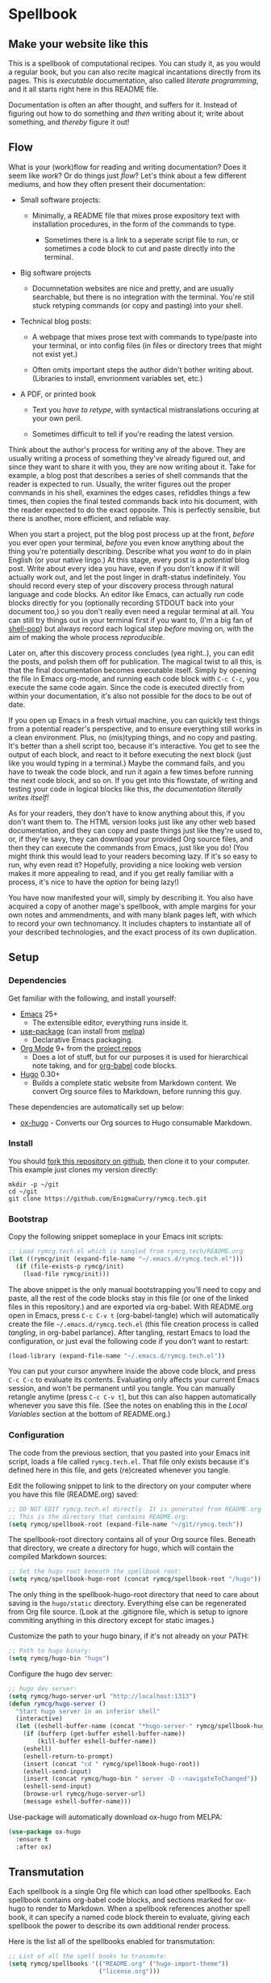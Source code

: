 #+HUGO_BASE_DIR: hugo
#+HUGO_WEIGHT: auto
#+OPTIONS: broken-links:mark

* Spellbook
:PROPERTIES:
:EXPORT_HUGO_SECTION: spellbook
:END:
** Make your website like this
:PROPERTIES:
:EXPORT_FILE_NAME: _index
:END:
This is a spellbook of computational recipes. You can study it, as you
would a regular book, but you can also recite magical incantations
directly from its pages. This is /executable/ documentation, also
called /literate programming/, and it all starts right here in this
README file.

Documentation is often an after thought, and suffers for it. Instead
of figuring out how to do something and /then/ writing about it; write
about something, and /thereby/ figure it out!

** Flow
:PROPERTIES:
:EXPORT_FILE_NAME: flow
:END:

 What is your (work)flow for reading and writing documentation? Does it
 seem like /work/? Or do things just /flow/? Let's think about a few
 different mediums, and how they often present their documentation:

  - Small software projects:

    - Minimally, a README file that mixes prose expository text with
      installation procedures, in the form of the commands to type.

     - Sometimes there is a link to a seperate script file to run, or
       sometimes a code block to cut and paste directly into the
       terminal.

  - Big software projects

    - Documnetation websites are nice and pretty, and are usually
      searchable, but there is no integration with the terminal. You're
      still stuck retyping commands (or copy and pasting) into your
      shell.

  - Technical blog posts:

    - A webpage that mixes prose text with commands to type/paste into
      your terminal, or into config files (in files or directory trees
      that might not exist yet.)

    - Often omits important steps the author didn't bother writing
      about. (Libraries to install, envrionment variables set, etc.)

  - A PDF, or printed book

    - Text you /have to retype/, with syntactical mistranslations
      occuring at your own peril.

    - Sometimes difficult to tell if you're reading the latest version.

 Think about the author's process for writing any of the above. They
 are usually writing a process of something they've already figured
 out, and since they want to share it with you, they are now writing
 about it. Take for example, a blog post that describes a series of
 shell commands that the reader is expected to run. Usually, the writer
 figures out the proper commands in his shell, examines the edges
 cases, refiddles things a few times, then copies the final tested
 commands back into his document, with the reader expected to do the
 exact opposite. This is perfectly sensible, but there is another, more
 efficient, and reliable way.

 When you start a project, put the blog post process up at the front,
 /before/ you ever open your terminal, /before/ you even know anything
 about the thing you're potentially describing. Describe what you
 /want/ to do in plain English (or your native lingo.) At this stage,
 every post is a /potential/ blog post. Write about every idea you
 have, even if you don't know if it will actually work out, and let the
 post linger in draft-status indefinitely. You should record every step
 of your discovery process through natural language and code blocks. An
 editor like Emacs, can actually /run/ code blocks directly for you
 (optionally recording STDOUT back into your document too,) so you
 don't really even need a regular terminal at all. You can still try
 things out in your terminal first if you want to, (I'm a big fan of
 [[https://github.com/kyagi/shell-pop-el][shell-pop]]) but always record each logical step /before/ moving on,
 with the aim of making the whole process /reproducible/.

 Later on, after this discovery process concludes (yea right..), you
 can edit the posts, and polish them off for publication. The magical
 twist to all this, is that the final documentation becomes executable
 itself. Simply by opening the file in Emacs org-mode, and running each
 code block with =C-c C-c=, you execute the same code again. Since the
 code is executed directly from within your documentation, it's also
 not possible for the docs to be out of date.

 If you open up Emacs in a fresh virtual machine, you can quickly test
 things from a potential reader's perspective, and to ensure everything
 still works in a clean environment. Plus, no (mis)typing things, and
 no copy and pasting. It's better than a shell script too, because it's
 interactive. You get to see the output of each block, and react to it
 before executing the next block (just like you would typing in a
 terminal.) Maybe the command fails, and you have to tweak the code
 block, and run it again a few times before running the next code
 block, and so on. If you get into this flowstate, of writing and
 testing your code in logical blocks like this, /the documentation
 literally writes itself!/

 As for your readers, they don't have to know anything about this, if
 you don't want them to. The HTML version looks just like any other web
 based documentation, and they can copy and paste things just like
 they're used to, or, if they're savy, they can download your provided
 Org source files, and then they can execute the commands from Emacs,
 just like you do! (You might think this would lead to your readers
 becoming lazy. If it's so easy to run, why even read it? Hopefully,
 providing a nice looking web version makes it more appealing to read,
 and if you get really familiar with a process, it's nice to have the
 /option/ for being lazy!)

 You have now manifested your will, simply by describing it. You also
 have acquired a copy of another mage's spellbook, with ample margins
 for your own notes and ammendments, and with many blank pages left,
 with which to record your own technomancy. It includes chapters to
 instantiate all of your described technologies, and the exact process
 of its own duplication.

** Setup
:PROPERTIES:
:EXPORT_HUGO_SECTION: spellbook/setup
:END:
*** Dependencies
:PROPERTIES:
:EXPORT_FILE_NAME: dependencies
:END:
 Get familiar with the following, and install yourself:

  - [[https://www.gnu.org/software/emacs/][Emacs]] 25+
   - The extensible editor, everything runs inside it.
  - [[https://github.com/jwiegley/use-package][use-package]] (can install from [[https://melpa.org/#/use-package][melpa]])
   - Declarative Emacs packaging.
  - [[https://www.gnu.org/software/emacs/][Org Mode]] 9+ from the [[http://orgmode.org/elpa.html][project repos]]
   - Does a lot of stuff, but for our purposes it is used for
     hierarchical note taking, and for [[http://org-babel.readthedocs.io/en/latest/][org-babel]] code blocks.
  - [[https://gohugo.io/][Hugo]] 0.30+
   - Builds a complete static website from Markdown content. We convert
     Org source files to Markdown, before running this guy.

 These dependencies are automatically set up below:

  - [[https://ox-hugo.scripter.co/][ox-hugo]] - Converts our Org sources to Hugo consumable Markdown.

*** Install
:PROPERTIES:
:EXPORT_FILE_NAME: install
:END:
 You should [[https://github.com/EnigmaCurry/rymcg.tech/fork][fork this repository on github]], then clone it to your
 computer. This example just clones my version directly:

 #+BEGIN_EXAMPLE
mkdir -p ~/git
cd ~/git
git clone https://github.com/EnigmaCurry/rymcg.tech.git
 #+END_EXAMPLE

*** Bootstrap
:PROPERTIES:
:EXPORT_FILE_NAME: bootstrap
:END:
 Copy the following snippet someplace in your Emacs init scripts: 

#+NAME: example-emacs-init
#+BEGIN_SRC emacs-lisp
;; Load rymcg.tech.el which is tangled from rymcg.tech/README.org
(let ((rymcg/init (expand-file-name "~/.emacs.d/rymcg.tech.el")))
  (if (file-exists-p rymcg/init)
    (load-file rymcg/init)))
#+END_SRC

The above snippet is the only manual bootstrapping you'll need to copy
and paste, all the rest of the code blocks stay in this file (or one
of the linked files in this repository.) and are exported via
org-babel. With README.org open in Emacs, press =C-c C-v t=
(org-babel-tangle) which will automatically create the file
=~/.emacs.d/rymcg.tech.el= (this file creation process is called
/tangling/, in org-babel parlance). After tangling, restart Emacs to
load the configuration, or just eval the following code if you don't
want to restart:

#+BEGIN_SRC emacs-lisp
(load-library (expand-file-name "~/.emacs.d/rymcg.tech.el"))
#+END_SRC

You can put your cursor anywhere inside the above code block, and
press =C-c C-c= to evaluate its contents. Evaluating only affects your
current Emacs session, and won't be permanent until you tangle. You
can manually retangle anytime (press =C-c C-v t=), but this can also
happen automatically whenever you save this file. (See the notes on
enabling this in the [[Local Variables]] section at the bottom of
README.org.)

*** Configuration
:PROPERTIES:
:EXPORT_FILE_NAME: configuration
:END:
The code from the previous section, that you pasted into your Emacs
init script, loads a file called =rymcg.tech.el=. That file only
exists because it's defined here in this file, and gets (re)created
whenever you tangle.

Edit the following snippet to link to the directory on your computer
where you have this file (README.org) saved:

#+BEGIN_SRC emacs-lisp :tangle ~/.emacs.d/rymcg.tech.el :results none
;; DO NOT EDIT rymcg.tech.el directly. It is generated from README.org
;; This is the directory that contains README.org:
(setq rymcg/spellbook-root (expand-file-name "~/git/rymcg.tech"))
#+END_SRC

The spellbook-root directory contains all of your Org source files.
Beneath that directory, we create a directory for hugo, which will
contain the compiled Markdown sources:

#+BEGIN_SRC emacs-lisp :tangle ~/.emacs.d/rymcg.tech.el :results none
;; Set the hugo root beneath the spellbook root:
(setq rymcg/spellbook-hugo-root (concat rymcg/spellbook-root "/hugo"))
#+END_SRC

The only thing in the spellbook-hugo-root directory that need to care
about saving is the =hugo/static= directory. Everything else can be
regenerated from Org file source. (Look at the .gitignore file, which
is setup to ignore commiting anything in this directory except for
static images.)

Customize the path to your hugo binary, if it's not already on your PATH:

#+BEGIN_SRC emacs-lisp :tangle ~/.emacs.d/rymcg.tech.el :results none
;; Path to hugo binary:
(setq rymcg/hugo-bin "hugo")
#+END_SRC

Configure the hugo dev server:
#+BEGIN_SRC emacs-lisp :tangle ~/.emacs.d/rymcg.tech.el :results none
;; hugo dev server:
(setq rymcg/hugo-server-url "http://localhost:1313")
(defun rymcg/hugo-server ()
  "Start hugo server in an inferior shell"
  (interactive)
  (let ((eshell-buffer-name (concat "*hugo-server-" rymcg/spellbook-hugo-root "*")))
    (if (bufferp (get-buffer eshell-buffer-name))
        (kill-buffer eshell-buffer-name))
    (eshell)
    (eshell-return-to-prompt)
    (insert (concat "cd " rymcg/spellbook-hugo-root))
    (eshell-send-input)
    (insert (concat rymcg/hugo-bin " server -D --navigateToChanged"))
    (eshell-send-input)
    (browse-url rymcg/hugo-server-url)
    (message eshell-buffer-name)))
#+END_SRC

Use-package will automatically download ox-hugo from MELPA:

#+BEGIN_SRC emacs-lisp :mkdirp yes :tangle ~/.emacs.d/rymcg.tech.el
(use-package ox-hugo
  :ensure t
  :after ox)
#+END_SRC

** Transmutation
:PROPERTIES:
:EXPORT_FILE_NAME: transmutation
:END:

Each spellbook is a single Org file which can load other spellbooks.
Each spellbook contains org-babel code blocks, and sections marked for
ox-hugo to render to Markdown. When a spellbook references another
spell book, it can specify a named code block therein to evaluate,
giving each spellbook the power to describe its own additional render
process. 

Here is the list all of the spellbooks enabled for transmutation:

#+BEGIN_SRC emacs-lisp :tangle ~/.emacs.d/rymcg.tech.el :results none
;; List of all the spell books to transmute:
(setq rymcg/spellbooks '(("README.org" ("hugo-import-theme"))
                         ("license.org")))
#+END_SRC

/Transmutation/ describes the combined process of reading and parsing
a spellbook, tangling its code blocks, converting the ox-hugo
posts from Org to markdown, and building the HTML site with hugo:

#+BEGIN_SRC emacs-lisp :tangle ~/.emacs.d/rymcg.tech.el :results none
(defun rymcg/transmute-spellbook (path &optional eval-blocks no-tangle)
  "Tangle a spellbook, export it to Markdown, and evaluate named code blocks"
  (let ((default-directory rymcg/spellbook-root))
    (if (not (file-exists-p path))
      (error (concat "Spellbook does not exist: " path)))
    (save-window-excursion
      (find-file path)
      ;; Tangle code blocks to the filesystem:
      (unless no-tangle
        (org-babel-tangle))
      ;; Render all sections to markdown:
      (org-hugo-export-subtree-to-md 1)
      ;; Eval specified code blocks
      (dolist (codeblock eval-blocks)
        (org-babel-goto-named-src-block codeblock)
        (let ((org-confirm-babel-evaluate nil))
          (org-babel-execute-src-block-maybe))))))

(defun rymcg/transmute-all ()
  "Transmute all the spellbooks and build the hugo site"
  (interactive)
  (let ((func (lambda nil (dolist (spellbook-args rymcg/spellbooks)
                            (apply 'rymcg/transmute-spellbook spellbook-args))
                (let ((default-directory rymcg/spellbook-hugo-root))
                  (unless (= 0 (call-process-shell-command rymcg/hugo-bin))
                    (error "Hugo failed!")))
                (message "Hugo site built"))))
    ;; Use sound if available:
    (if (fboundp 'audible-success)
        (audible-success (funcall func))
      (funcall func))))
#+END_SRC

You can now build the site with =M-x rymcg/transmute-all=.

** Hugo
:PROPERTIES:
:EXPORT_HUGO_SECTION: spellbook/hugo
:END:

*** Hugo config file
:PROPERTIES:
:EXPORT_FILE_NAME: config
:END:

 Here's the main hugo config file:

 #+BEGIN_SRC yml :tangle ./hugo/config.yml :eval no :mkdirp yes
baseURL: "https://blog.rymcg.tech/"
languageCode: "en-us"
DefaultContentLanguage: "en"

title: "rymcg.tech"
theme: "docdock"

pygmentsCodeFences: true
pygmentsUseClasses: true
showhidden: false

params:
  noHomeIcon: true
  noSearch: false
  showVisitedLinks: true
  ordersectionsby: "weight"
  themeVariant: "rymcg"
  
outputs:
  home:
    - HTML
    - RSS
    - JSON

mediaTypes:
  "text/plain":
    suffix: "org"
 #+END_SRC

*** Hugo templates
:PROPERTIES:
:EXPORT_FILE_NAME: templates
:END:

 Create the site header:

 #+BEGIN_SRC markdown :mkdirp yes :eval no :tangle ./hugo/content/_header.md
rymcg.tech
 #+END_SRC

 Import the theme:

 #+NAME: hugo-import-theme
 #+BEGIN_SRC shell :dir ./hugo :results none
if [ ! -d themes/docdock ]; then
    mkdir -p themes
    git submodule add -f https://github.com/EnigmaCurry/hugo-theme-docdock themes/docdock
fi
 #+END_SRC

 Customize the header for each page, include any [[https://gohugo.io/variables/page/][Hugo Page Variables]]:

 #+BEGIN_SRC html :mkdirp yes :tangle ./hugo/layouts/partials/custom-post-header.html
<div id="post-meta">
{{if $.Param "draft"}}
   <div class="notices info">This page is an unpublished draft.</div>
{{end}}
   {{if $.Param "author"}} 
  Author: {{ $.Param "author"}}<br/>
{{end}}
{{if not .Date.IsZero}}
  Published: {{.Date.Format "January 1, 2006"}}
  {{if ne .Lastmod .Date}}(<b>last update: {{.Lastmod.Format "January 1, 2006"}}</b>){{end}}<br/>
{{end}}
</div>
 #+END_SRC

*** CSS 
:PROPERTIES:
:EXPORT_FILE_NAME: css
:END:

 Create our own theme variant:

 #+BEGIN_SRC css :mkdirp yes :eval no :tangle ./hugo/static/css/theme-rymcg.css
:root{
    --MAIN-BACK-color:#ddd;
    --MAIN-TXT-color: #000;
    --MAIN-LINK-color:#3995b1;
    --MAIN-HOVER-color:#c51212;
    --SIDE-MAIN-color:#444;
    --SIDE-MAIN-TXT-color:#fff;
    --SIDE-FOCUS-BACK-color:#707070;
    --SIDE-FOCUS-FORE-color:black;
    --MENU-LINK-color:#fff;
    --MENU-ACTIVE-BACK-color:#505050;
    --MENU-ACTIVE-LINK-color:white;
    --NAV-HOVER-color:#bbb;
}
#header-wrapper {
    border-bottom: none;
}
#sidebar ul li.visited > a .read-icon {
	color: var(--SIDE-MAIN-color);
}
a {
    color: var(--MAIN-LINK-color);
}
a:hover {
    color: var(--MAIN-HOVER-color);
}
body {
    background-color: var(--MAIN-BACK-color);
    color: var(--MAIN-TXT-color) !important;
}
#body a.highlight:after {
    background-color: var(--MAIN-HOVER-color);
}
#sidebar {
	background-color: var(--SIDE-MAIN-color);
}
#sidebar #header-wrapper {
    background: var(--SIDE-MAIN-color);
    color: var(--BF-color)
    border-color: var(--SIDE-FOCUS-BACK-color);
}
#sidebar .searchbox {
	border-color: var(--BF-color);
    background: var(--SIDE-FOCUS-BACK-color);
}
#sidebar ul.topics > li.parent, #sidebar ul.topics > li.active {
    background: var(--SIDE-FOCUS-BACK-color);
}
#sidebar .searchbox * {
    color: var(--SIDE-FOCUS-FORE-color);
}
#sidebar a , #sidebar a:hover {
    color: var(--MENU-LINK-color);
}
#sidebar .parent li, #sidebar .active li {
    border-color: var(--MENU-ACTIVE-LINK-color);
}
#sidebar ul li.active > a {
    background: var(--MENU-ACTIVE-BACK-color);
    color: var(--MENU-ACTIVE-LINK-color) !important;
}
#sidebar ul li .category-icon {
	color: var(--MENU-LINK-color);
}
#sidebar #shortcuts h3 {
    color: var(--SIDE-MAIN-TXT-color);
}

.footline {
	border-color: var(--SIDE-FOCUS-BACK-color);
}

div.block-header {
    color: #fff;
    padding-left: 1em;
    font-family: monospace;
    font-weight: bold;
    border-radius: 8px 8px 0 0;
}
div.block-header {
    background-color: #4d4b54;
}
div.block-header.tangle {
    background-color: #4e3a82;    
}
div.block-header.exec {
    background-color: #b93838;    
}
.copy-to-clipboard {
    margin-top: -1px;
}
pre {
    border-radius: 0 0 8px 8px;
}
pre .copy-to-clipboard {
    background-color: #fff;
    border: 1px solid #272a2c !important;
}
pre .copy-to-clipboard:hover {
    background-color: #ffa;
}

div#tags {
    float: none;
}
div#breadcrumbs {
    width: calc(100% - 20px);
}
div#body-inner {
    max-width: 100ch;
}
div#body-inner h1 {
    margin-bottom: 0;
}
div#post-meta {
    font-size: 0.7em;
    font-family: sans-serif;
    margin-bottom: 3em;
}
div#body-inner pre {
    margin-top: 0;
}

#body .nav:hover {
    background-color: var(--NAV-HOVER-color);
}
 #+END_SRC

 Most syntax highlighting is done with Chroma, which is builtin to
 hugo. The site uses the =perldoc= theme:

 #+BEGIN_SRC css :tangle ./hugo/static/css/theme-rymcg.css
/* perldoc syntax highlight style */
/* Background */ .chroma { background-color: #eeeedd }
/* Error */ .chroma .err { color: #a61717; background-color: #e3d2d2 }
/* LineHighlight */ .chroma .hl { background-color: #ffffcc; display: block; width: 100% }
/* LineNumbers */ .chroma .ln { ; margin-right: 0.4em; padding: 0 0.4em 0 0.4em; }
/* Keyword */ .chroma .k { color: #8b008b; font-weight: bold }
/* KeywordConstant */ .chroma .kc { color: #8b008b; font-weight: bold }
/* KeywordDeclaration */ .chroma .kd { color: #8b008b; font-weight: bold }
/* KeywordNamespace */ .chroma .kn { color: #8b008b; font-weight: bold }
/* KeywordPseudo */ .chroma .kp { color: #8b008b; font-weight: bold }
/* KeywordReserved */ .chroma .kr { color: #8b008b; font-weight: bold }
/* KeywordType */ .chroma .kt { color: #00688b; font-weight: bold }
/* NameAttribute */ .chroma .na { color: #658b00 }
/* NameBuiltin */ .chroma .nb { color: #658b00 }
/* NameClass */ .chroma .nc { color: #008b45; font-weight: bold }
/* NameConstant */ .chroma .no { color: #00688b }
/* NameDecorator */ .chroma .nd { color: #707a7c }
/* NameException */ .chroma .ne { color: #008b45; font-weight: bold }
/* NameFunction */ .chroma .nf { color: #008b45 }
/* NameNamespace */ .chroma .nn { color: #008b45 }
/* NameTag */ .chroma .nt { color: #8b008b; font-weight: bold }
/* NameVariable */ .chroma .nv { color: #00688b }
/* LiteralString */ .chroma .s { color: #cd5555 }
/* LiteralStringAffix */ .chroma .sa { color: #cd5555 }
/* LiteralStringBacktick */ .chroma .sb { color: #cd5555 }
/* LiteralStringChar */ .chroma .sc { color: #cd5555 }
/* LiteralStringDelimiter */ .chroma .dl { color: #cd5555 }
/* LiteralStringDoc */ .chroma .sd { color: #cd5555 }
/* LiteralStringDouble */ .chroma .s2 { color: #cd5555 }
/* LiteralStringEscape */ .chroma .se { color: #cd5555 }
/* LiteralStringHeredoc */ .chroma .sh { color: #1c7e71; font-style: italic }
/* LiteralStringInterpol */ .chroma .si { color: #cd5555 }
/* LiteralStringOther */ .chroma .sx { color: #cb6c20 }
/* LiteralStringRegex */ .chroma .sr { color: #1c7e71 }
/* LiteralStringSingle */ .chroma .s1 { color: #cd5555 }
/* LiteralStringSymbol */ .chroma .ss { color: #cd5555 }
/* LiteralNumber */ .chroma .m { color: #b452cd }
/* LiteralNumberBin */ .chroma .mb { color: #b452cd }
/* LiteralNumberFloat */ .chroma .mf { color: #b452cd }
/* LiteralNumberHex */ .chroma .mh { color: #b452cd }
/* LiteralNumberInteger */ .chroma .mi { color: #b452cd }
/* LiteralNumberIntegerLong */ .chroma .il { color: #b452cd }
/* LiteralNumberOct */ .chroma .mo { color: #b452cd }
/* OperatorWord */ .chroma .ow { color: #8b008b }
/* Comment */ .chroma .c { color: #228b22 }
/* CommentHashbang */ .chroma .ch { color: #228b22 }
/* CommentMultiline */ .chroma .cm { color: #228b22 }
/* CommentSingle */ .chroma .c1 { color: #228b22 }
/* CommentSpecial */ .chroma .cs { color: #8b008b; font-weight: bold }
/* CommentPreproc */ .chroma .cp { color: #1e889b }
/* CommentPreprocFile */ .chroma .cpf { color: #1e889b }
/* GenericDeleted */ .chroma .gd { color: #aa0000 }
/* GenericEmph */ .chroma .ge { font-style: italic }
/* GenericError */ .chroma .gr { color: #aa0000 }
/* GenericHeading */ .chroma .gh { color: #000080; font-weight: bold }
/* GenericInserted */ .chroma .gi { color: #00aa00 }
/* GenericOutput */ .chroma .go { color: #888888 }
/* GenericPrompt */ .chroma .gp { color: #555555 }
/* GenericStrong */ .chroma .gs { font-weight: bold }
/* GenericSubheading */ .chroma .gu { color: #800080; font-weight: bold }
/* GenericTraceback */ .chroma .gt { color: #aa0000 }
/* TextWhitespace */ .chroma .w { color: #bbbbbb }
 #+END_SRC

 As a fallback, highlight.js is used for blocks that chroma can't
 handle. Here's a slight mod of the =purebasic= theme:

 #+BEGIN_SRC css :tangle ./hugo/static/css/hybrid.css
.hljs {
	background: #eeeedd !important;
	display: block;
	overflow-x: auto;
	padding: 0.5em;
}
.hljs,.hljs-type,.hljs-function,.hljs-name,.hljs-number,.hljs-attr,.hljs-params,.hljs-subst {
	color: #000000;
}
.hljs-comment,.hljs-regexp,.hljs-section,.hljs-selector-pseudo,.hljs-addition {
	color: #00AAAA;
}
.hljs-title,.hljs-tag,.hljs-variable,.hljs-code {
	color: #006666;
}
.hljs-keyword,.hljs-class,.hljs-meta-keyword,.hljs-selector-class,.hljs-built_in,.hljs-builtin-name {
	color: #006666;
	font-weight: bold;
}
.hljs-string,.hljs-selector-attr {
	color: #0080FF;
}
.hljs-symbol,.hljs-link,.hljs-deletion,.hljs-attribute {
	color: #924B72;
}
.hljs-meta,.hljs-literal,.hljs-selector-id {
	color: #924B72;
	font-weight: bold;
}
.hljs-strong,.hljs-name {
	font-weight: bold;
}
.hljs-emphasis {
	font-style: italic;
}
 #+END_SRC

*** Code block headers
:PROPERTIES:
:EXPORT_FILE_NAME: code-block-headers
:END:
When reading code blocks in Org file source it's pretty easy to see
what file it's referring to, by looking at the =:tangle= parameter:

#+BEGIN_EXAMPLE org
#+BEGIN_SRC emacs-lisp :tangle /some/path/example.el
  (messsage "example")
#+END_SRC
#+END_EXAMPLE

But when this is exported to HTML, you don't get to see the =:tangle=
part, which means either the reader has to infer it from the context,
or you need to add extra text to the document. The first form is
confusing to the user reading in his web browser. The latter form
means you're repeating yourself, and when you refactor path names, you
will have an additional thing you need to edit, or else an opportunity
arises for the documentation to diverge from the code. Messy.
 
Let's automatically add headers to all the code blocks exported to
HTML.

 - Tangled code should have header with =Create in $FILE=
 - Shell code blocks should have header with =Run in $DIR= 
 - Example blocks should have header with =Example= 

#+BEGIN_SRC emacs-lisp :tangle ~/.emacs.d/blog.rymcg.tech.el
;; original credit to John Kitchin - https://stackoverflow.com/a/38876439/56560
(defun rymcg/org-hugo-export-block-headers (backend)
  (let ((src-blocks (org-element-map (org-element-parse-buffer) 'src-block #'identity)))
    (setq src-blocks (nreverse src-blocks))
    (loop for src in src-blocks
          do
          (goto-char (org-element-property :begin src))
          (let ((tangle (cdr (assoc :tangle (nth 2 (org-babel-get-src-block-info)))))
                (directory (cdr (assoc :dir (nth 2 (org-babel-get-src-block-info)))))
                (language-name (first (org-babel-get-src-block-info)))
                (block-name (nth 4 (org-babel-get-src-block-info))))
            (let ((shell-block? (equal language-name "shell"))
                  (tangle-block? (not (equal tangle "no"))))
              (let ((block-name-fmt (if block-name (format "%s<br/>" block-name) ""))
                    (html-class (cond (tangle-block? "block-header tangle")
                                      (shell-block? "block-header exec")
                                      ("block-header")))
                    (header-txt (cond (tangle-block? (format "Create in %s" tangle))
                                      (shell-block? 
                                       (concat "Run" (if directory 
                                                         (format " in %s" directory) "")))
                                      ((not block-name) "&nbsp;")
                                      (""))))
                (insert (format "\n#+HTML: <div class='%s'>%s%s</div>\n" html-class 
                                block-name-fmt header-txt)))))))

  (let ((ex-blocks (org-element-map (org-element-parse-buffer) 'example-block #'identity)))
    (setq ex-blocks (nreverse ex-blocks))
    (loop for ex in ex-blocks
          do
          (goto-char (org-element-property :begin ex))
          (insert (format "\n#+HTML: <div class='block-header example'>Example</div>\n")))))

(defadvice org-hugo-export-subtree-to-md (around org-hugo-export-advice)
  (let ((org-export-before-processing-hook '(rymcg/org-hugo-export-block-headers)))
    ad-do-it))
(ad-activate 'org-hugo-export-subtree-to-md)
#+END_SRC

#+RESULTS:
: org-hugo-export-subtree-to-md

*** RSS
:PROPERTIES:
:EXPORT_FILE_NAME: rss
:END:
Hugo ships with it's own [[https://gohugo.io/templates/rss/#the-embedded-rss-xml][RSS template]], but let's create our own:

 - Only include the 30 most recent entries.
 - Display in reverse chronological order.
 - Include any pages that have a date, /including =_index= pages/.
 - The date must be set in the front matter params, by ox-hugo.

#+BEGIN_SRC xml :mkdirp yes :tangle ./hugo/layouts/rss.xml
<rss version="2.0" xmlns:atom="http://www.w3.org/2005/Atom">
  <channel>
    <title>{{ .Site.Title }}</title>
    <link>{{ .Permalink }}</link>
    <description>Recent content on {{ .Site.Title }}</description>
    <generator>Hugo -- gohugo.io</generator> {{ with .Site.LanguageCode }}
    <language>{{.}}</language> {{end}} {{ with .Site.Copyright }}
    <copyright>{{.}}</copyright> {{end}} {{ if not .Date.IsZero }}
    <lastBuildDate>{{ .Date.Format "Mon, 02 Jan 2006 15:04:05 -0700" | safeHTML }}</lastBuildDate>{{ end }}
    {{ range first 30 (where .Site.AllPages.ByDate.Reverse "Params.date" "!=" nil) }} <item>
        <title>{{ .Title }}</title>
        <link>{{ .Permalink }}</link>
        <pubDate>{{ .Date.Format "Mon, 02 Jan 2006 15:04:05 -0700" | safeHTML }}</pubDate> {{ with .Site.Author.email }}
        <author>{{.}}{{ with $.Site.Author.name }} ({{.}}){{end}}</author>{{end}}
        <guid>{{ .Permalink }}</guid>
        <description>{{ .Summary | html }}</description>
      </item>{{ end }}
  </channel>
</rss>
 #+END_SRC

Add a link to the RSS in the page head:

#+BEGIN_SRC html :tangle ./hugo/layouts/partials/custom-head.html
{{ if .RSSLink }}
  <link href="{{ .RSSLink }}" rel="alternate" type="application/rss+xml" title="{{ .Site.Title }}" />
{{ end }}
#+END_SRC

** Creating content
   :PROPERTIES:
   :EXPORT_FILE_NAME: creating-content
   :END:
*** Linking to static files

 Put your images in =./hugo/static/images=

 Test: [[/images/lolwut.png]]

 {{% notice info %}}
 Each static directory needs to be whitelisted in =.gitignore= (already done for images subdir.)
 {{% /notice %}}

** Half baked ideas
*** Export the output of code blocks and timestamp of last run

 #+BEGIN_SRC emacs-lisp :tangle ~/.emacs.d/blog.rymcg.tech.el
(defadvice org-babel-insert-result (after org-babel-record-result-timestamp)
  (let ((code-block-params (nth 2 (org-babel-get-src-block-info)))
        (block-name (nth 4 (org-babel-get-src-block-info))))
    (let ((timestamp (cdr (assoc :timestamp code-block-params)))
          (result-params (assoc :result-params code-block-params)))
      (if (and (equal timestamp "t") 
               (> (length block-name) 0)
               (member "html" result-params))
          (save-excursion
            (goto-char (point-min))
            (search-forward-regexp (concat "^\w*#\\+RESULTS: " 
                                           block-name 
                                           "\n\w*#\\+BEGIN_EXPORT html\n"))
            (let ((beg (point)))
              (search-forward-regexp "^\w*#\\+END_EXPORT")
              (beginning-of-line)
              (kill-region beg (point)))
            (insert (format (concat "<div class=\"block-header results\">"
                                    block-name
                                    " - Last run: %s</div>\n")
                            (format-time-string "%F %r")))
            (insert (format (concat "<div class=\"block-results\" "
                                    "id=\"results-%s\"><pre class=\"chroma\">\n") 
                            block-name))
            (yank)
            (insert "</pre></div>\n"))
        (if (equal timestamp "t")
            (message (concat "Result timestamping requires a #+NAME: "
                             "and a ':results html' argument.")))))))
(ad-activate 'org-babel-insert-result)
 #+END_SRC

 Output requires the code block to have all these parameters:

  - =#+NAME:=
    - A unique name for the code block ensures that the correct result
      block will be updated.
  - =:timestamp t=
   - Turns on the timestamp
  - =:exports both= 
   - Exports both the code block itself, and it's output, to HTML.
  - =:results html= 
   - Formats the result as HTML.
  - =:eval never-export= 
   - (Optional) Makes it so the block is *not* automatically evaluated
     on export. It has to be manually run.

 #+NAME: testguy
 #+BEGIN_SRC shell :results html :exports both :eval never-export :timestamp t
whoami
ls
 #+END_SRC

 Results and timestamp are exported to HTML each time the block is re-evaluated:

 #+RESULTS: testguy
 #+BEGIN_EXPORT html
 <div class="block-header results">testguy - Last run: 2017-10-03 06:38:02 PM</div>
 <div class="block-results" id="results-testguy"><pre class="chroma">
 ryan
 blog
 blog.org
 </pre></div>
 #+END_EXPORT

* COMMENT Local Variables                    :ARCHIVE:
This section sets up our Emacs on-save hooks. When you open this file
Emacs should ask you if you want to enable these variables. You should
press =!= when prompted, that way it won't ask you again unless you
change these:
# Local Variables:
# fill-column: 70
# eval: (auto-fill-mode 1)
# eval: (toggle-truncate-lines 1)
# eval: (add-hook 'after-save-hook #'org-hugo-export-subtree-to-md-after-save :append :local)
# eval: (add-hook 'after-save-hook #'org-babel-tangle :append :local)
# End:


